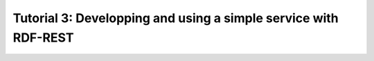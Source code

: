 ==================================================================
 Tutorial 3: Developping and using a simple service with RDF-REST
==================================================================

